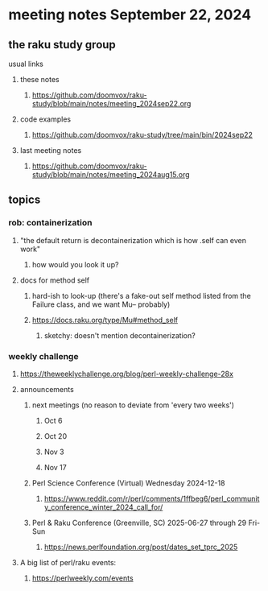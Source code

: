* meeting notes September 22, 2024
** the raku study group
**** usual links
***** these notes
****** https://github.com/doomvox/raku-study/blob/main/notes/meeting_2024sep22.org 

***** code examples
****** https://github.com/doomvox/raku-study/tree/main/bin/2024sep22

***** last meeting notes
****** https://github.com/doomvox/raku-study/blob/main/notes/meeting_2024aug15.org

** topics
*** rob: containerization
**** "the default return is decontainerization which is how .self can even work"
***** how would you look it up? 

**** docs for method self
***** hard-ish to look-up (there's a fake-out self method listed from the Failure class, and we want Mu-- probably)
***** https://docs.raku.org/type/Mu#method_self
****** sketchy: doesn't mention decontainerization?

*** weekly challenge

**** https://theweeklychallenge.org/blog/perl-weekly-challenge-28x




**** announcements 
***** next meetings (no reason to deviate from 'every two weeks')
****** Oct 6
****** Oct 20
****** Nov 3
****** Nov 17

***** Perl Science Conference (Virtual) Wednesday 2024-12-18
****** https://www.reddit.com/r/perl/comments/1ffbeg6/perl_community_conference_winter_2024_call_for/

***** Perl & Raku Conference (Greenville, SC) 2025-06-27 through 29 Fri-Sun
****** https://news.perlfoundation.org/post/dates_set_tprc_2025


**** A big list of perl/raku events:
***** https://perlweekly.com/events

